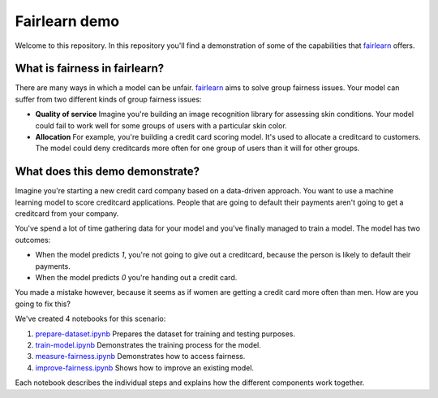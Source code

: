 Fairlearn demo
===============
Welcome to this repository. In this repository you'll find a demonstration of some of the capabilities that `fairlearn`_ offers.

What is fairness in fairlearn?
-------------------------------
There are many ways in which a model can be unfair. `fairlearn`_ aims to solve group fairness issues.
Your model can suffer from two different kinds of group fairness issues:

* **Quality of service**
  Imagine you're building an image recognition library for assessing skin conditions.
  Your model could fail to work well for some groups of users with a particular skin color.

* **Allocation**
  For example, you're building a credit card scoring model. It's used to allocate a creditcard to customers.
  The model could deny creditcards more often for one group of users than it will for other groups.

What does this demo demonstrate?
---------------------------------
Imagine you're starting a new credit card company based on a data-driven approach. You want to use
a machine learning model to score creditcard applications. People that are going to default their payments
aren't going to get a creditcard from your company.

You've spend a lot of time gathering data for your model and you've finally managed to train
a model. The model has two outcomes: 

* When the model predicts `1`, you're not going to give out a creditcard, because the person is
  likely to default their payments. 
* When the model predicts `0` you're handing out a credit card.

You made a mistake however, because it seems as if women are getting a credit card more often than men.
How are you going to fix this? 

We've created 4 notebooks for this scenario:

1. `prepare-dataset.ipynb`_ Prepares the dataset for training and testing purposes.
2. `train-model.ipynb`_ Demonstrates the training process for the model.
3. `measure-fairness.ipynb`_ Demonstrates how to access fairness.
4. `improve-fairness.ipynb`_ Shows how to improve an existing model.

Each notebook describes the individual steps and explains how the different components work together.

.. _fairlearn: http://fairlearn.org 
.. _prepare-dataset.ipynb: notebooks/prepare-dataset.ipynb
.. _train-model.ipynb: notebooks/train-model.ipynb
.. _measure-fairness.ipynb: notebooks/measure-fairness.ipynb
.. _improve-fairness.ipynb: notebooks/improve-fairness.ipynb